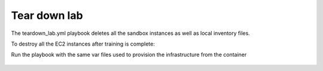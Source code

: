 Tear down lab
=============

The teardown_lab.yml playbook deletes all the sandbox instances as well as local inventory files.

To destroy all the EC2 instances after training is complete:

Run the playbook with the same var files used to provision the infrastructure from the container

   .. code::
      docker run \
      -e AWS_ACCESS_KEY_ID=ABCDEFGHIJKLMNOP \
      -e AWS_SECRET_ACCESS_KEY=ABCDEFGHIJKLMNOP/ABCDEFGHIJKLMNOP \
      -v $(pwd)/../provisioner:/ansible/playbooks \
      f5_sandbox_provisioner teardown_lab.yml -e @f5_vars.yml
